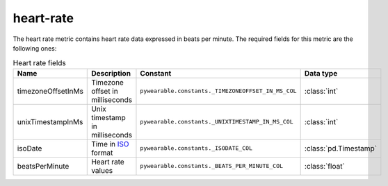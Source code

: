heart-rate
================

The heart rate metric contains heart rate data
expressed in beats per minute. 
The required fields for this metric are the following ones:

.. list-table:: Heart rate fields
    :header-rows: 1
    
    * - Name
      - Description
      - Constant
      - Data type
    * - timezoneOffsetInMs
      - Timezone offset in milliseconds
      - ``pywearable.constants._TIMEZONEOFFSET_IN_MS_COL``
      - :class:`int`
    * - unixTimestampInMs
      - Unix timestamp in milliseconds
      - ``pywearable.constants._UNIXTIMESTAMP_IN_MS_COL``
      - :class:`int`
    * - isoDate
      - Time in `ISO <https://en.wikipedia.org/wiki/ISO_8601>`_ format
      - ``pywearable.constants._ISODATE_COL``
      - :class:`pd.Timestamp`
    * - beatsPerMinute
      - Heart rate values
      - ``pywearable.constants._BEATS_PER_MINUTE_COL``
      - :class:`float`
